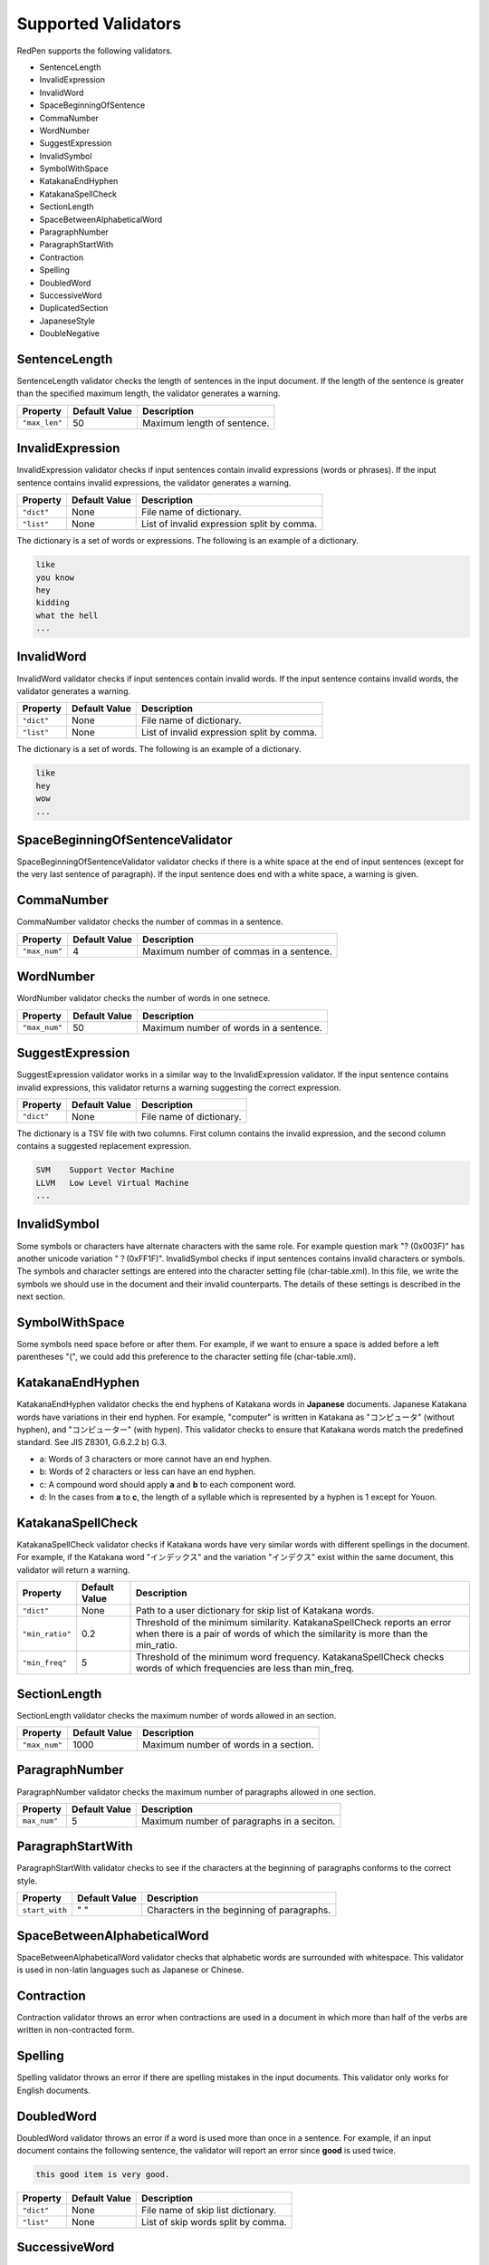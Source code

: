 Supported Validators
======================

RedPen supports the following validators.

- SentenceLength
- InvalidExpression
- InvalidWord
- SpaceBeginningOfSentence
- CommaNumber
- WordNumber
- SuggestExpression
- InvalidSymbol
- SymbolWithSpace
- KatakanaEndHyphen
- KatakanaSpellCheck
- SectionLength
- SpaceBetweenAlphabeticalWord
- ParagraphNumber
- ParagraphStartWith
- Contraction
- Spelling
- DoubledWord
- SuccessiveWord
- DuplicatedSection
- JapaneseStyle
- DoubleNegative

SentenceLength
~~~~~~~~~~~~~~~~~

SentenceLength validator checks the length of sentences in the input document. If the length of the sentence is greater than the specified maximum length, the validator generates a warning.

.. table::

  ==================== ============= ===================================
  Property             Default Value Description
  ==================== ============= ===================================
  ``"max_len"``        50            Maximum length of sentence.
  ==================== ============= ===================================

InvalidExpression
~~~~~~~~~~~~~~~~~~~~~

InvalidExpression validator checks if input sentences contain invalid expressions (words or phrases). If the input sentence contains invalid expressions, the validator generates a warning.

.. table::

  ==================== ============= ===========================================
  Property             Default Value Description
  ==================== ============= ===========================================
  ``"dict"``           None          File name of dictionary.
  ``"list"``           None          List of invalid expression split by comma.
  ==================== ============= ===========================================

The dictionary is a set of words or expressions. The following is an example of a dictionary.

.. code-block:: text

  like
  you know
  hey
  kidding
  what the hell
  ...

InvalidWord
~~~~~~~~~~~~~~~~~~~~~

InvalidWord validator checks if input sentences contain invalid words. If the input sentence contains invalid words, the validator generates a warning.

.. table::

  ==================== ============= ===========================================
  Property             Default Value Description
  ==================== ============= ===========================================
  ``"dict"``           None          File name of dictionary.
  ``"list"``           None          List of invalid expression split by comma.
  ==================== ============= ===========================================

The dictionary is a set of words. The following is an example of a dictionary.

.. code-block:: text

  like
  hey
  wow
  ...

SpaceBeginningOfSentenceValidator
~~~~~~~~~~~~~~~~~~~~~~~~~~~~~~~~~

SpaceBeginningOfSentenceValidator validator checks if there is a white space at the end of input sentences (except for the very last sentence of paragraph). If the input sentence does end with a white space, a warning is given.

CommaNumber
~~~~~~~~~~~~~

CommaNumber validator checks the number of commas in a sentence.

.. table::

  ==================== ============= ========================================
  Property             Default Value Description
  ==================== ============= ========================================
  ``"max_num"``        4             Maximum number of commas in a sentence.
  ==================== ============= ========================================

WordNumber
~~~~~~~~~~~~~~~

WordNumber validator checks the number of words in one setnece.

.. table::

  ==================== ============= ========================================
  Property             Default Value Description
  ==================== ============= ========================================
  ``"max_num"``        50             Maximum number of words in a sentence.
  ==================== ============= ========================================

SuggestExpression
~~~~~~~~~~~~~~~~~~~~

SuggestExpression validator works in a similar way to the InvalidExpression validator. If the input sentence contains invalid expressions, this validator returns a warning suggesting the correct expression.

.. table::

  ==================== ============= ===================================
  Property             Default Value Description
  ==================== ============= ===================================
  ``"dict"``           None          File name of dictionary.
  ==================== ============= ===================================

The dictionary is a TSV file with two columns. First column contains the invalid expression, and the second column contains a suggested replacement expression.

.. code-block:: text

  SVM    Support Vector Machine
  LLVM   Low Level Virtual Machine
  ...

InvalidSymbol
~~~~~~~~~~~~~~~~~~

Some symbols or characters have alternate characters with the same role. For example question mark "? (0x003F)" has another unicode variation "？(0xFF1F)".
InvalidSymbol checks if input sentences contains invalid characters or symbols. The symbols and character settings are entered into the character setting file (char-table.xml).
In this file, we write the symbols we should use in the document and their invalid counterparts. The details of these settings is described in the next section.

SymbolWithSpace
~~~~~~~~~~~~~~~

Some symbols need space before or after them. For example, if we want to ensure a space is added before a left parentheses "(", we could add this preference to the character setting file (char-table.xml).

KatakanaEndHyphen
~~~~~~~~~~~~~~~~~~

KatakanaEndHyphen validator checks the end hyphens of Katakana words in **Japanese** documents.
Japanese Katakana words have variations in their end hyphen. For example, "computer" is written in Katakana as
"コンピュータ" (without hyphen), and "コンピューター" (with hypen).
This validator checks to ensure that Katakana words match the predefined standard. See JIS Z8301, G.6.2.2 b) G.3.

- a: Words of 3 characters or more cannot have an end hyphen.
- b: Words of 2 characters or less can have an end hyphen.
- c: A compound word should apply **a** and **b** to each component word.
- d: In the cases from **a** to **c**, the length of a syllable which is represented by a hyphen is 1 except for Youon.

KatakanaSpellCheck
~~~~~~~~~~~~~~~~~~~~~

KatakanaSpellCheck validator checks if Katakana words have very similar words with different spellings in the document.
For example, if the Katakana word "インデックス" and the variation "インデクス" exist within the same document, this validator will return a warning.

.. table::

  ==================== ============= ========================================
  Property             Default Value Description
  ==================== ============= ========================================
  ``"dict"``           None          Path to a user dictionary for skip list of Katakana words.
  ``"min_ratio"``      0.2           Threshold of the minimum similarity. KatakanaSpellCheck reports an error when there is a pair of words of which the similarity is more than the min_ratio.
  ``"min_freq"``       5             Threshold of the minimum word frequency. KatakanaSpellCheck checks words of which frequencies are less than min_freq.
  ==================== ============= ========================================


SectionLength
~~~~~~~~~~~~~~


SectionLength validator checks the maximum number of words allowed in an section.

.. table::

  ==================== ============= ========================================
  Property             Default Value Description
  ==================== ============= ========================================
  ``"max_num"``        1000           Maximum number of words in a section.
  ==================== ============= ========================================

ParagraphNumber
~~~~~~~~~~~~~~~~

ParagraphNumber validator checks the maximum number of paragraphs allowed in one section.

.. table::

  ====================== ============= ========================================
  Property               Default Value Description
  ====================== ============= ========================================
  ``max_num"``           5             Maximum number of paragraphs in a seciton.
  ====================== ============= ========================================

ParagraphStartWith
~~~~~~~~~~~~~~~~~~~

ParagraphStartWith validator checks to see if the characters at the beginning of paragraphs conforms to the correct style.

.. table::

  ======================== ============= ========================================
  Property                 Default Value Description
  ======================== ============= ========================================
  ``start_with``           " "           Characters in the beginning of paragraphs.
  ======================== ============= ========================================

SpaceBetweenAlphabeticalWord
~~~~~~~~~~~~~~~~~~~~~~~~~~~~~~~

SpaceBetweenAlphabeticalWord validator checks that alphabetic words are surrounded with whitespace. This validator
is used in non-latin languages such as Japanese or Chinese.

Contraction
~~~~~~~~~~~~

Contraction validator throws an error when contractions are used in a document in which more than half of the verbs are written in non-contracted form.

Spelling
~~~~~~~~~~~~

Spelling validator throws an error if there are spelling mistakes in the input documents. This validator only works for English documents.


DoubledWord
~~~~~~~~~~~~~~

DoubledWord validator throws an error if a word is used more than once in a sentence. For example, if an input document contains the following sentence, the validator will report an error since **good** is used twice.

.. code-block:: text

  this good item is very good.

.. table::

  ======================== ============= ========================================
  Property                 Default Value Description
  ======================== ============= ========================================
  ``"dict"``               None          File name of skip list dictionary.
  ``"list"``               None          List of skip words split by comma.
  ======================== ============= ========================================

SuccessiveWord
~~~~~~~~~~~~~~~

SuccessiveWord validator throws an error if the same word is used twice in succession. For example, if an input document contains the following sentence, the validator will report an error since **is** is used twice in succession.

.. code-block:: text

  the item is is very good. 

DuplicatedSection
~~~~~~~~~~~~~~~~~~

DuplicatedSection validator throws an error if there are section pairs which have almost the same content.

JapaneseStyle
~~~~~~~~~~~~~~~~

JapaneseStyle validator reports errors if the input file contains both "dearu" and "desu-masu" style.

DoubleNegative
~~~~~~~~~~~~~~~~

DoubleNegative validator reports errors when input sentence contains double negative expression.
